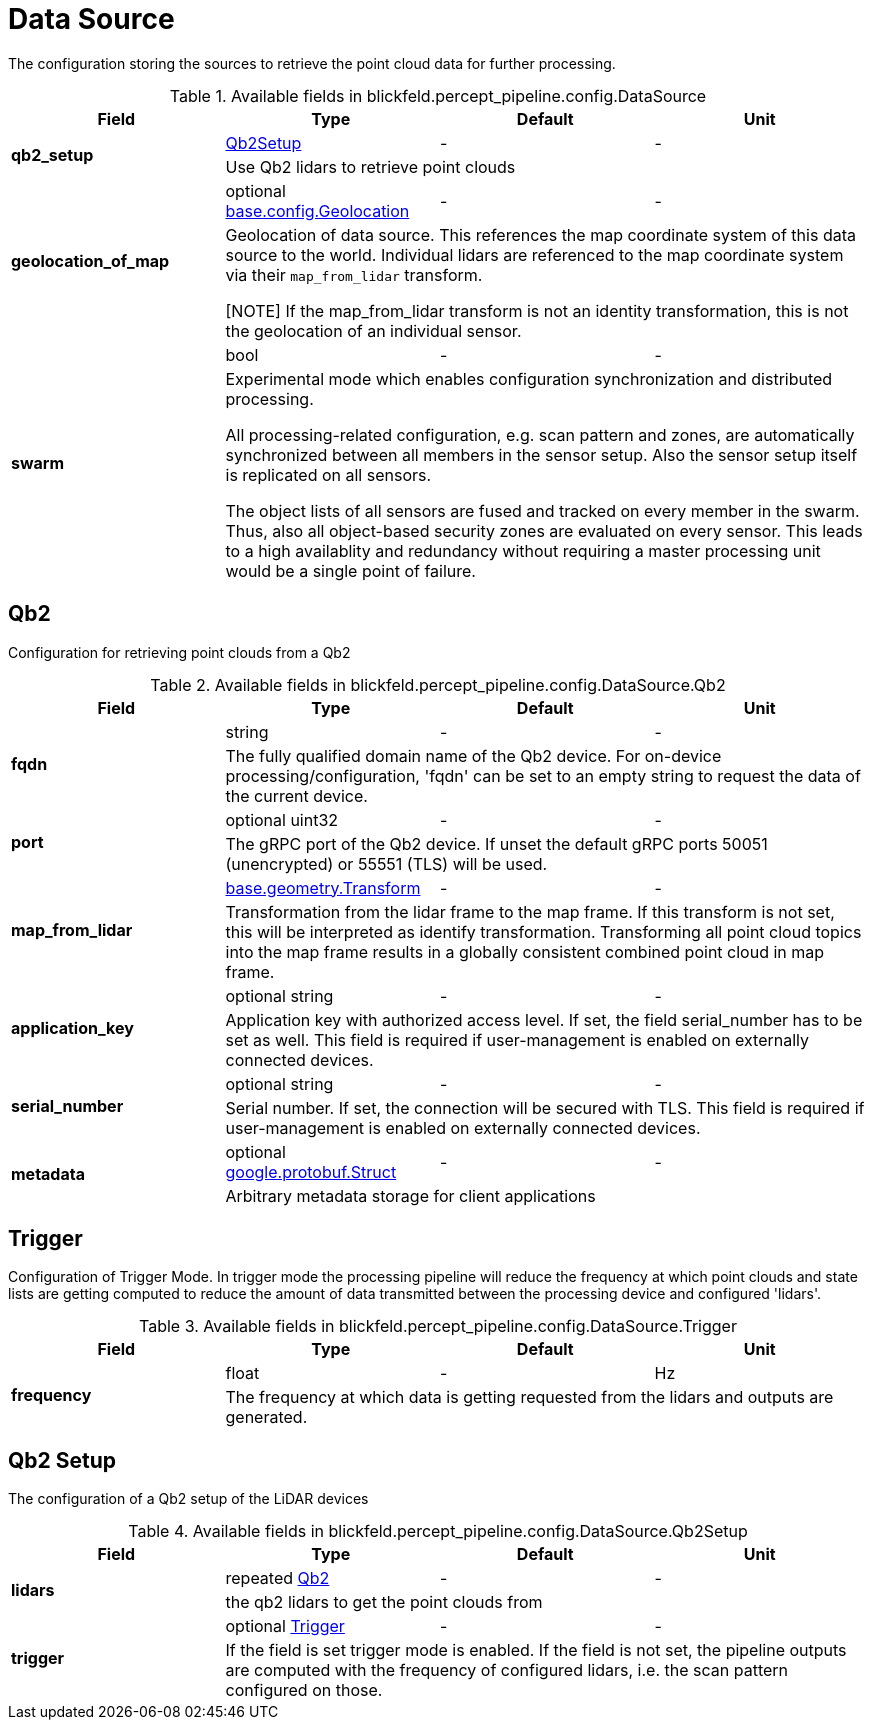 [#_blickfeld_percept_pipeline_config_DataSource]
= Data Source

The configuration storing the sources to retrieve the point cloud data for further processing.

.Available fields in blickfeld.percept_pipeline.config.DataSource
|===
| Field | Type | Default | Unit

.2+| *qb2_setup* | xref:blickfeld/percept_pipeline/config/data_source.adoc#_blickfeld_percept_pipeline_config_DataSource_Qb2Setup[Qb2Setup] | - | - 
3+| Use Qb2 lidars to retrieve point clouds

.2+| *geolocation_of_map* | optional xref:blickfeld/base/config/geolocation.adoc[base.config.Geolocation] | - | - 
3+| Geolocation of data source. 
This references the map coordinate system of this data source to the world. 
Individual lidars are referenced to the map coordinate system via their `map_from_lidar` transform. 
 
[NOTE] 
If the map_from_lidar transform is not an identity transformation, this is not the geolocation of an individual sensor.

.2+| *swarm* | bool| - | - 
3+| Experimental mode which enables configuration synchronization and distributed processing. 
 
All processing-related configuration, e.g. scan pattern and zones, are automatically 
synchronized between all members in the sensor setup. 
Also the sensor setup itself is replicated on all sensors. 
 
The object lists of all sensors are fused and tracked on every member in the swarm. 
Thus, also all object-based security zones are evaluated on every sensor. 
This leads to a high availablity and redundancy without requiring a master processing 
unit would be a single point of failure.

|===

[#_blickfeld_percept_pipeline_config_DataSource_Qb2]
== Qb2

Configuration for retrieving point clouds from a Qb2

.Available fields in blickfeld.percept_pipeline.config.DataSource.Qb2
|===
| Field | Type | Default | Unit

.2+| *fqdn* | string| - | - 
3+| The fully qualified domain name of the Qb2 device. For on-device processing/configuration, 'fqdn' can be set 
to an empty string to request the data of the current device.

.2+| *port* | optional uint32| - | - 
3+| The gRPC port of the Qb2 device. If unset the default gRPC ports 50051 (unencrypted) or 55551 (TLS) will be used.

.2+| *map_from_lidar* | xref:blickfeld/base/geometry/transform.adoc[base.geometry.Transform] | - | - 
3+| Transformation from the lidar frame to the map frame. If this transform is not set, this will be interpreted as identify 
transformation. Transforming all point cloud topics into the map frame results in a globally consistent combined point cloud in 
map frame.

.2+| *application_key* | optional string| - | - 
3+| Application key with authorized access level. If set, the field serial_number has to be set as well. 
This field is required if user-management is enabled on externally connected devices.

.2+| *serial_number* | optional string| - | - 
3+| Serial number. If set, the connection will be secured with TLS. This field is required if user-management 
is enabled on externally connected devices.

.2+| *metadata* | optional https://protobuf.dev/reference/protobuf/google.protobuf/#struct[google.protobuf.Struct] | - | - 
3+| Arbitrary metadata storage for client applications

|===

[#_blickfeld_percept_pipeline_config_DataSource_Trigger]
== Trigger

Configuration of Trigger Mode. In trigger mode the processing pipeline will reduce the frequency at which 
point clouds and state lists are getting computed to reduce the amount of data transmitted between the processing 
device and configured 'lidars'.

.Available fields in blickfeld.percept_pipeline.config.DataSource.Trigger
|===
| Field | Type | Default | Unit

.2+| *frequency* | float| - | Hz 
3+| The frequency at which data is getting requested from the lidars and outputs are generated.

|===

[#_blickfeld_percept_pipeline_config_DataSource_Qb2Setup]
== Qb2 Setup

The configuration of a Qb2 setup of the LiDAR devices

.Available fields in blickfeld.percept_pipeline.config.DataSource.Qb2Setup
|===
| Field | Type | Default | Unit

.2+| *lidars* | repeated xref:blickfeld/percept_pipeline/config/data_source.adoc#_blickfeld_percept_pipeline_config_DataSource_Qb2[Qb2] | - | - 
3+| the qb2 lidars to get the point clouds from

.2+| *trigger* | optional xref:blickfeld/percept_pipeline/config/data_source.adoc#_blickfeld_percept_pipeline_config_DataSource_Trigger[Trigger] | - | - 
3+| If the field is set trigger mode is enabled. If the field is not set, the pipeline outputs are computed 
with the frequency of configured lidars, i.e. the scan pattern configured on those.

|===

